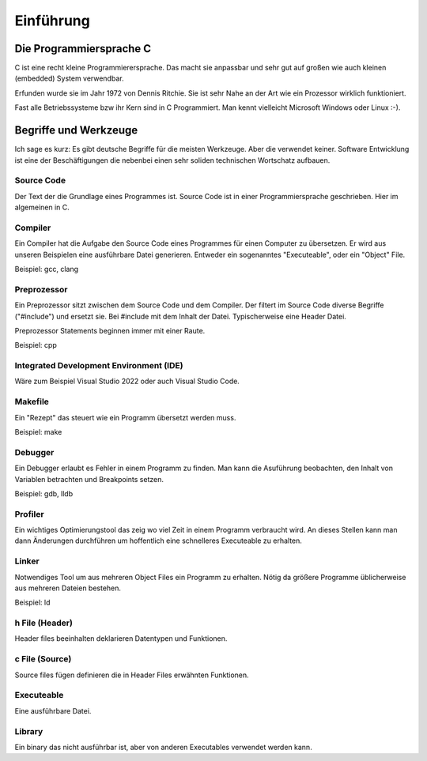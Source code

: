 Einführung
=======================


Die Programmiersprache C
------------------------

C ist eine recht kleine Programmierersprache. Das macht sie anpassbar und 
sehr gut auf großen wie auch kleinen (embedded) System verwendbar.

Erfunden wurde sie im Jahr 1972 von Dennis Ritchie. Sie ist sehr Nahe an der Art
wie ein Prozessor wirklich funktioniert.

Fast alle Betriebssysteme bzw ihr Kern sind in C Programmiert. Man kennt vielleicht
Microsoft Windows oder Linux :-).





Begriffe und Werkzeuge
----------------------

Ich sage es kurz: Es gibt deutsche Begriffe für die meisten Werkzeuge. Aber die verwendet keiner.
Software Entwicklung ist eine der Beschäftigungen die nebenbei einen sehr soliden technischen
Wortschatz aufbauen.


Source Code
~~~~~~~~~~~
Der Text der die Grundlage eines Programmes ist. Source Code ist in einer Programmiersprache geschrieben.
Hier im algemeinen in C.


Compiler
~~~~~~~~
Ein Compiler hat die Aufgabe den Source Code eines Programmes für einen Computer zu übersetzen.
Er wird aus unseren Beispielen eine ausführbare Datei generieren. Entweder ein sogenanntes "Executeable",
oder ein "Object" File.

Beispiel: gcc, clang

Preprozessor
~~~~~~~~~~~~
Ein Preprozessor sitzt zwischen dem Source Code und dem Compiler. Der filtert im Source Code diverse
Begriffe ("#include") und ersetzt sie. Bei #include mit dem Inhalt der Datei. Typischerweise eine Header
Datei.

Preprozessor Statements beginnen immer mit einer Raute.

Beispiel: cpp


Integrated Development Environment (IDE)
~~~~~~~~~~~~~~~~~~~~~~~~~~~~~~~~~~~~~~~~

Wäre zum Beispiel Visual Studio 2022 oder auch Visual Studio Code.


Makefile
~~~~~~~~
Ein "Rezept" das steuert wie ein Programm übersetzt werden muss.

Beispiel: make


Debugger
~~~~~~~~
Ein Debugger erlaubt es Fehler in einem Programm zu finden. Man kann die Asuführung beobachten, den
Inhalt von Variablen betrachten und Breakpoints setzen.

Beispiel: gdb, lldb


Profiler
~~~~~~~~
Ein wichtiges Optimierungstool das zeig wo viel Zeit in einem Programm verbraucht wird. An dieses
Stellen kann man dann Änderungen durchführen um hoffentlich eine schnelleres Executeable zu erhalten.


Linker
~~~~~~
Notwendiges Tool um aus mehreren Object Files ein Programm zu erhalten. Nötig da größere Programme
üblicherweise aus mehreren Dateien bestehen.

Beispiel: ld


h File (Header)
~~~~~~~~~~~~~~~
Header files beeinhalten deklarieren Datentypen und Funktionen. 


c File (Source)
~~~~~~~~~~~~~~~
Source files fügen definieren die in Header Files erwähnten Funktionen.


Executeable
~~~~~~~~~~~
Eine ausführbare Datei.


Library
~~~~~~~
Ein binary das nicht ausführbar ist, aber von anderen Executables verwendet werden kann.
